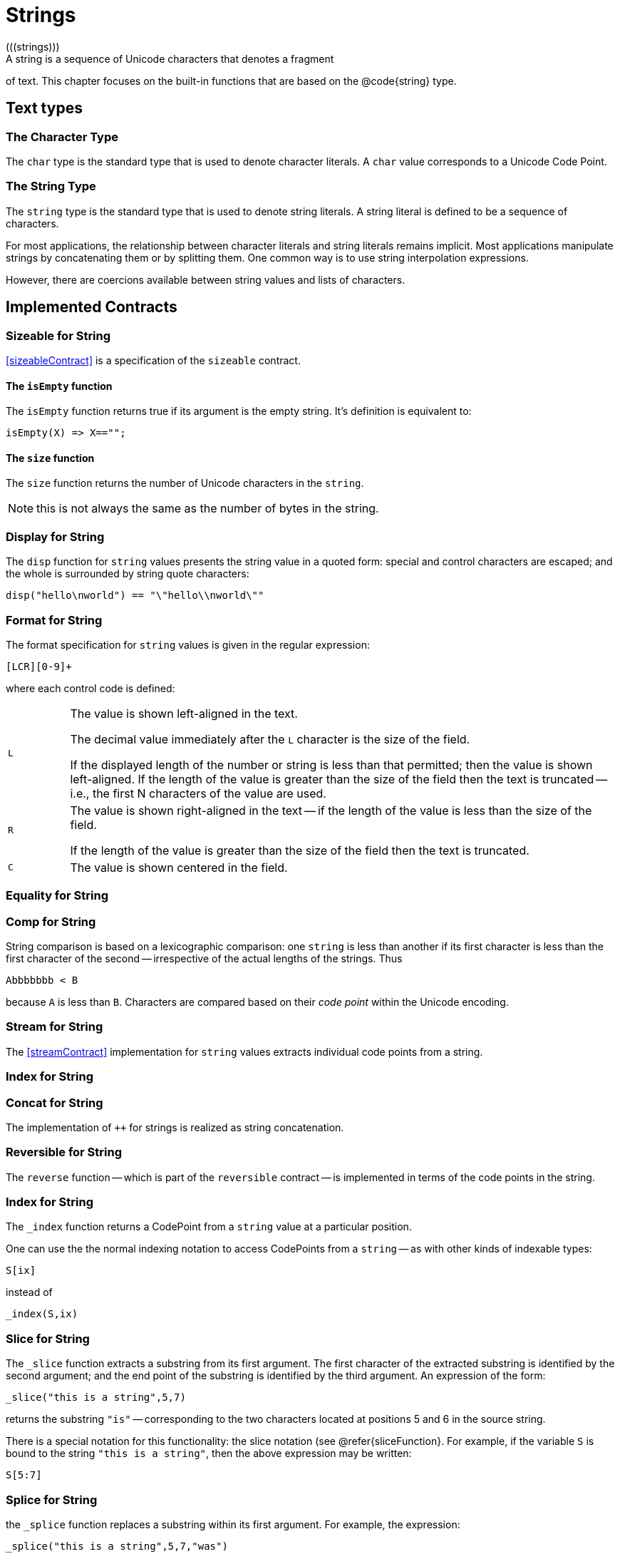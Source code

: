 = Strings
(((strings)))
A string is a sequence of Unicode characters that denotes a fragment
of text. This chapter focuses on the built-in functions that are based
on the @code{string} type.

== Text types

=== The Character Type
(((type,char)))

The `char` type is the standard type that is used to denote character
literals. A `char` value corresponds to a Unicode Code Point.

=== The String Type

The `string` type is the standard type that is used to denote
string literals. A string literal is defined to be a sequence of
characters.

For most applications, the relationship between character literals and
string literals remains implicit. Most applications manipulate strings
by concatenating them or by splitting them. One common way is to use
string interpolation expressions.

However, there are coercions available between string values and lists
of characters.

== Implemented Contracts
(((contract, implemented for string)))
(((string contracts)))

=== Sizeable for String

<<sizeableContract>> is a specification of the `sizeable` contract.

==== The `isEmpty` function

The `isEmpty` function returns true if its argument is the empty
string. It's definition is equivalent to:
[source,star]
----
isEmpty(X) => X=="";
----

==== The `size` function
The `size` function returns the number of Unicode characters in
the `string`.

NOTE: this is not always the same as the number of bytes in the string.

=== Display for String

The `disp` function for `string` values presents the string value in a quoted
form: special and control characters are escaped; and the whole is surrounded by
string quote characters:

[source,star]
----
disp("hello\nworld") == "\"hello\\nworld\""
----

=== Format for String

The format specification for `string` values is given in the
regular expression:
[source,star]
----
[LCR][0-9]+
----

where each control code is defined:

[cols="1,9"]
|===
|`L`
|The value is shown left-aligned in the text.

The decimal value immediately after the `L` character is the size
of the field.

If the displayed length of the number or string is less than that
permitted; then the value is shown left-aligned. If the length of the
value is greater than the size of the field then the text is truncated
-- i.e., the first N characters of the value are used.

| `R`
| The value is shown right-aligned in the text -- if the length of the
value is less than the size of the field.

If the length of the value is greater than the size of the field then
the text is truncated.

| `C`
| The value is shown centered in the field.
|===

=== Equality for String

=== Comp for String

String comparison is based on a lexicographic comparison: one
`string` is less than another if its first character is less than
the first character of the second -- irrespective of the actual
lengths of the strings. Thus
[source,star]
----
Abbbbbbb < B
----

because `A` is less than `B`. Characters are compared based
on their _code point_ within the Unicode encoding.


=== Stream for String

The <<streamContract>> implementation for `string` values extracts individual
code points from a string.

=== Index for String

=== Concat for String

The implementation of `++` for strings is realized as string
concatenation.

=== Reversible for String

The `reverse` function -- which is part of the `reversible` contract
-- is implemented in terms of the code points in the string.

=== Index for String

The `_index` function returns a CodePoint from a `string`
value at a particular position.

One can use the the normal indexing notation to access CodePoints from
a `string` -- as with other kinds of indexable types:
[source,star]
----
S[ix]
----
instead of
[source,star]
----
_index(S,ix)
----

=== Slice for String

The `_slice` function extracts a substring from its first
argument. The first character of the extracted substring is identified
by the second argument; and the end point of the substring is
identified by the third argument. An expression of the form:
[source,star]
----
_slice("this is a string",5,7)
----
returns the substring `"is"` -- corresponding to the two
characters located at positions 5 and 6 in the source string.

There is a special notation for this functionality: the slice notation
(see @refer{sliceFunction}. For example, if the variable `S` is
bound to the string `"this is a string"`, then the above
expression may be written:
[source,star]
----
S[5:7]
----

=== Splice for String
the `_splice` function replaces a substring within its first
argument. For example, the expression:
[source,star]
----
_splice("this is a string",5,7,"was")
----
has, as its value:
[source,star]
----
"this was a string"
----

Like the slice notation, there is special syntax for this function --
when used as an action. The action:
[source,star]
----
S[ix:tx] := U
----
is equivalent to the assignment:
[source,star]
----
S := _splice(S!,ix,cx,U)
----

== Standard String Functions

In addition to certain specific string functions -- such as string
concatenation -- the `string` type implements the
`comp`arable contract which enables string values to be
compared. The `indexable` contract -- see
Program~@ref{indexedContract} -- is also implemented for strings,
which means that the normal `[]` notation may be used to access
the characters of a string.

=== `findstring` -- string search

(((findStringFunction)))
`findstring` is used to determine the
(next) location of a search token within a `string`.
[source,star]
----
findstring : (string,string,integer)=>integer;
----

(((string,search within)))
(((finding substrings)))
The `findstring` function searches a string for an occurrence of
another string. The first argument is the string to search, the second
is the search token, and the third is the integer offset where to
start the search.

For example, the result of the expression:
[source,star]
----
findstring("the lazy dog jumped over the quick brown fox","the",5)
----
is `25`.

If the search token is not present then `findstring` returns -1;

=== `gensym` -- Generate Unique String
[source,star]
----
gensym : (string)=>string
----

The `gensym` function is used to generate unique strings that
have an arbitrarily high probability of being unique.

The generated string has a prefix consisting of the single argument, a
middle which is a unique string generated based on a globally unique
identifier identifying the current process and a counter.

The result is a string that has a high probability of being unique. It
is guaranteed to be unique within the current processor.

@node `spaces` -- Generate a string of spaces
@subsection `spaces` -- Generate a string of spaces
(((`spaces` standard function)))
[source,star]
----
spaces : (integer)=>string
----

The `spaces` function generates a `string` containing only the space character. For example, the value of
[source,star]
----
spaces(3)
----
is the string
[source,star]
----
"   "
----


